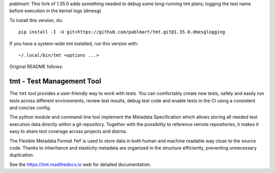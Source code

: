 
*pablmart*: This fork of 1.35.0 adds something needed to debug
some long-running tmt plans; logging the test name before
execution in the kernel logs (dmesg)

To install this version, do::

    pip install -I -U git+https://github.com/pablmart/tmt.git@1.35.0.dmesglogging

If you have a system-wide tmt installed, run this version with::

    ~/.local/bin/tmt <options ...>

Original README follows:

==================================================================
                    tmt - Test Management Tool
==================================================================

The ``tmt`` tool provides a user-friendly way to work with tests.
You can comfortably create new tests, safely and easily run tests
across different environments, review test results, debug test
code and enable tests in the CI using a consistent and concise
config.

The python module and command-line tool implement the Metadata
Specification which allows storing all needed test execution data
directly within a git repository. Together with the possibility to
reference remote repositories, it makes it easy to share test
coverage across projects and distros.

The Flexible Metadata Format ``fmf`` is used to store data in both
human and machine readable way close to the source code. Thanks to
inheritance and elasticity metadata are organized in the structure
efficiently, preventing unnecessary duplication.

See the https://tmt.readthedocs.io web for detailed documentation.
